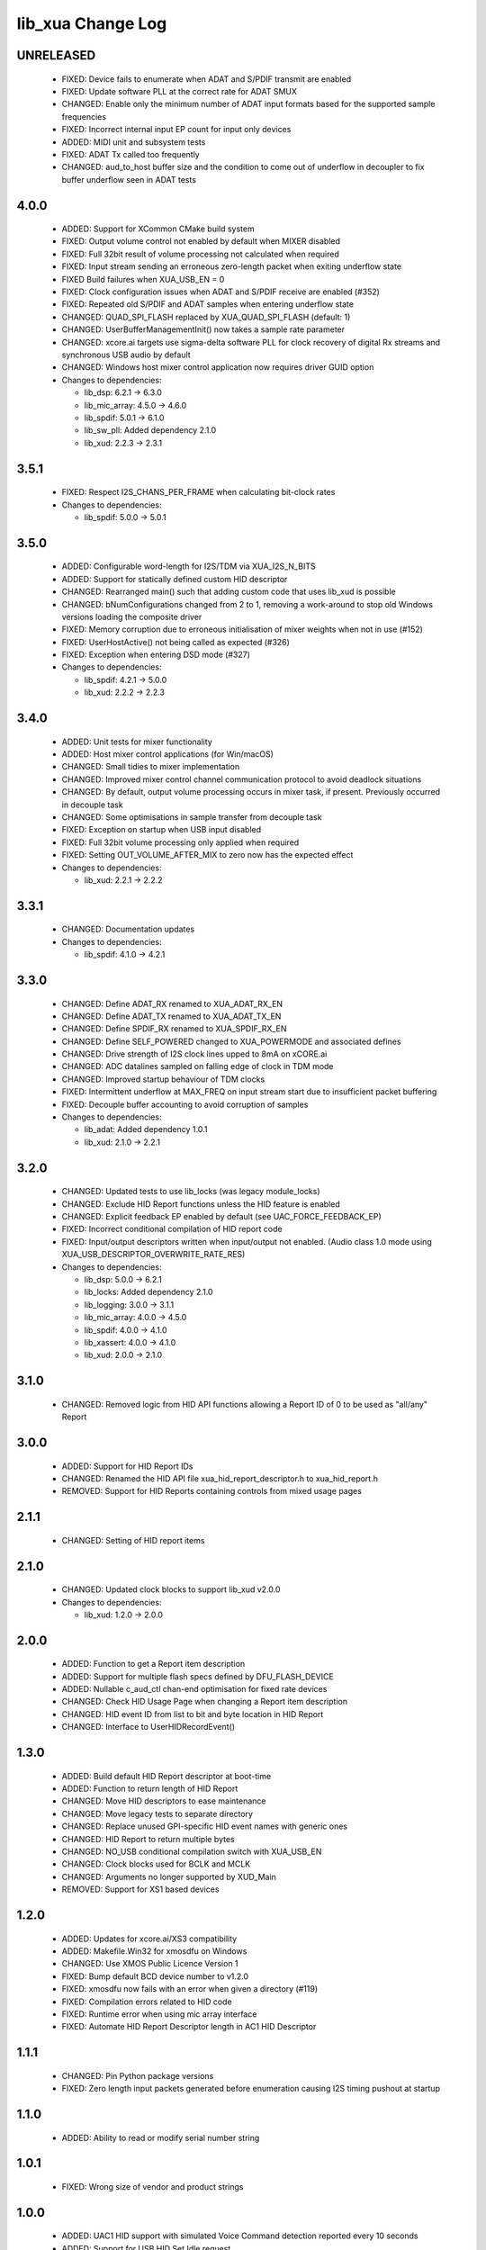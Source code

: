 lib_xua Change Log
==================

UNRELEASED
----------

  * FIXED:     Device fails to enumerate when ADAT and S/PDIF transmit are enabled
  * FIXED:     Update software PLL at the correct rate for ADAT SMUX
  * CHANGED:   Enable only the minimum number of ADAT input formats based for the
    supported sample frequencies
  * FIXED:     Incorrect internal input EP count for input only devices
  * ADDED:     MIDI unit and subsystem tests
  * FIXED:     ADAT Tx called too frequently
  * CHANGED:   aud_to_host buffer size and the condition to come out of underflow
    in decoupler to fix buffer underflow seen in ADAT tests

4.0.0
-----

  * ADDED:     Support for XCommon CMake build system
  * FIXED:     Output volume control not enabled by default when MIXER disabled
  * FIXED:     Full 32bit result of volume processing not calculated when
    required
  * FIXED:     Input stream sending an erroneous zero-length packet when exiting
    underflow state
  * FIXED      Build failures when XUA_USB_EN = 0
  * FIXED:     Clock configuration issues when ADAT and S/PDIF receive are
    enabled (#352)
  * FIXED:     Repeated old S/PDIF and ADAT samples when entering underflow
    state
  * CHANGED:   QUAD_SPI_FLASH replaced by XUA_QUAD_SPI_FLASH (default: 1)
  * CHANGED:   UserBufferManagementInit() now takes a sample rate parameter
  * CHANGED:   xcore.ai targets use sigma-delta software PLL for clock recovery
    of digital Rx streams and synchronous USB audio by default
  * CHANGED:   Windows host mixer control application now requires driver GUID
    option

  * Changes to dependencies:

    - lib_dsp: 6.2.1 -> 6.3.0

    - lib_mic_array: 4.5.0 -> 4.6.0

    - lib_spdif: 5.0.1 -> 6.1.0

    - lib_sw_pll: Added dependency 2.1.0

    - lib_xud: 2.2.3 -> 2.3.1

3.5.1
-----

  * FIXED:     Respect I2S_CHANS_PER_FRAME when calculating bit-clock rates

  * Changes to dependencies:

    - lib_spdif: 5.0.0 -> 5.0.1

3.5.0
-----

  * ADDED:     Configurable word-length for I2S/TDM via XUA_I2S_N_BITS
  * ADDED:     Support for statically defined custom HID descriptor
  * CHANGED:   Rearranged main() such that adding custom code that uses lib_xud
    is possible
  * CHANGED:   bNumConfigurations changed from 2 to 1, removing a work-around to
    stop old Windows versions loading the composite driver
  * FIXED:     Memory corruption due to erroneous initialisation of mixer
    weights when not in use (#152)
  * FIXED:     UserHostActive() not being called as expected (#326)
  * FIXED:     Exception when entering DSD mode (#327)

  * Changes to dependencies:

    - lib_spdif: 4.2.1 -> 5.0.0

    - lib_xud: 2.2.2 -> 2.2.3

3.4.0
-----

  * ADDED:     Unit tests for mixer functionality
  * ADDED:     Host mixer control applications (for Win/macOS)
  * CHANGED:   Small tidies to mixer implementation
  * CHANGED:   Improved mixer control channel communication protocol to avoid
    deadlock situations
  * CHANGED:   By default, output volume processing occurs in mixer task, if
    present. Previously occurred in decouple task
  * CHANGED:   Some optimisations in sample transfer from decouple task
  * FIXED:     Exception on startup when USB input disabled
  * FIXED:     Full 32bit volume processing only applied when required
  * FIXED:     Setting OUT_VOLUME_AFTER_MIX to zero now has the expected effect

  * Changes to dependencies:

    - lib_xud: 2.2.1 -> 2.2.2

3.3.1
-----

  * CHANGED:  Documentation updates

  * Changes to dependencies:

    - lib_spdif: 4.1.0 -> 4.2.1

3.3.0
-----

  * CHANGED:   Define ADAT_RX renamed to XUA_ADAT_RX_EN
  * CHANGED:   Define ADAT_TX renamed to XUA_ADAT_TX_EN
  * CHANGED:   Define SPDIF_RX renamed to XUA_SPDIF_RX_EN
  * CHANGED:   Define SELF_POWERED changed to XUA_POWERMODE and associated
    defines
  * CHANGED:   Drive strength of I2S clock lines upped to 8mA on xCORE.ai
  * CHANGED:   ADC datalines sampled on falling edge of clock in TDM mode
  * CHANGED:   Improved startup behaviour of TDM clocks
  * FIXED:     Intermittent underflow at MAX_FREQ on input stream start due to
    insufficient packet buffering
  * FIXED:     Decouple buffer accounting to avoid corruption of samples

  * Changes to dependencies:

    - lib_adat: Added dependency 1.0.1

    - lib_xud: 2.1.0 -> 2.2.1

3.2.0
-----

  * CHANGED:   Updated tests to use lib_locks (was legacy module_locks)
  * CHANGED:   Exclude HID Report functions unless the HID feature is enabled
  * CHANGED:   Explicit feedback EP enabled by default (see
    UAC_FORCE_FEEDBACK_EP)
  * FIXED:     Incorrect conditional compilation of HID report code
  * FIXED:     Input/output descriptors written when input/output not enabled.
    (Audio class 1.0 mode using XUA_USB_DESCRIPTOR_OVERWRITE_RATE_RES)

  * Changes to dependencies:

    - lib_dsp: 5.0.0 -> 6.2.1

    - lib_locks: Added dependency 2.1.0

    - lib_logging: 3.0.0 -> 3.1.1

    - lib_mic_array: 4.0.0 -> 4.5.0

    - lib_spdif: 4.0.0 -> 4.1.0

    - lib_xassert: 4.0.0 -> 4.1.0

    - lib_xud: 2.0.0 -> 2.1.0

3.1.0
-----

  * CHANGED:   Removed logic from HID API functions allowing a Report ID of 0 to
    be used as "all/any" Report

3.0.0
-----

  * ADDED:     Support for HID Report IDs
  * CHANGED:   Renamed the HID API file xua_hid_report_descriptor.h to
    xua_hid_report.h
  * REMOVED:   Support for HID Reports containing controls from mixed usage
    pages

2.1.1
-----

  * CHANGED:   Setting of HID report items

2.1.0
-----

  * CHANGED:   Updated clock blocks to support lib_xud v2.0.0

  * Changes to dependencies:

    - lib_xud: 1.2.0 -> 2.0.0

2.0.0
-----

  * ADDED:     Function to get a Report item description
  * ADDED:     Support for multiple flash specs defined by DFU_FLASH_DEVICE
  * ADDED:     Nullable c_aud_ctl chan-end optimisation for fixed rate devices
  * CHANGED:   Check HID Usage Page when changing a Report item description
  * CHANGED:   HID event ID from list to bit and byte location in HID Report
  * CHANGED:   Interface to UserHIDRecordEvent()

1.3.0
-----

  * ADDED:     Build default HID Report descriptor at boot-time
  * ADDED:     Function to return length of HID Report
  * CHANGED:   Move HID descriptors to ease maintenance
  * CHANGED:   Move legacy tests to separate directory
  * CHANGED:   Replace unused GPI-specific HID event names with generic ones
  * CHANGED:   HID Report to return multiple bytes
  * CHANGED:   NO_USB conditional compilation switch with XUA_USB_EN
  * CHANGED:   Clock blocks used for BCLK and MCLK
  * CHANGED:   Arguments no longer supported by XUD_Main
  * REMOVED:   Support for XS1 based devices

1.2.0
-----

  * ADDED:     Updates for xcore.ai/XS3 compatibility
  * ADDED:     Makefile.Win32 for xmosdfu on Windows
  * CHANGED:   Use XMOS Public Licence Version 1
  * FIXED:     Bump default BCD device number to v1.2.0
  * FIXED:     xmosdfu now fails with an error when given a directory (#119)
  * FIXED:     Compilation errors related to HID code
  * FIXED:     Runtime error when using mic array interface
  * FIXED:     Automate HID Report Descriptor length in AC1 HID Descriptor

1.1.1
-----

  * CHANGED:   Pin Python package versions
  * FIXED:     Zero length input packets generated before enumeration causing
    I2S timing pushout at startup

1.1.0
-----

  * ADDED:     Ability to read or modify serial number string

1.0.1
-----

  * FIXED:     Wrong size of vendor and product strings

1.0.0
-----

  * ADDED:     UAC1 HID support with simulated Voice Command detection reported
    every 10 seconds
  * ADDED:     Support for USB HID Set Idle request
  * ADDED:     Pre-processor symbols to enable single-threaded, dual-PDM
    microphone operation
  * ADDED:     Guards to user_hid.h and xua_hid.h
  * ADDED:     UAC1 HID support for AC Stop (End Call), Volume Increment and
    Volume Decrement
  * CHANGED:   UAC1 HID to report function keys f21 through f24 as specified by
    customer
  * CHANGED:   HID interface for user to set and clear events from global
    variable to function
  * CHANGE     HID report descriptor to use generic events instead of GPI
    events, to report Key-phrase detection as AC Search, and to report end-call
    detection as AC Stop
  * ADDED:     Ability to read or modify vendor and product IDs and strings
  * ADDED:     Ability to read or modify bcdDevice
  * ADDED:     Override USB descriptor with sampling frequency and
    bit-resolution set at boot time.
  * ADDED:     Global pointer to allow external access to masterClockFreq
  * FIXED:     Descriptors for XUA_ADAPTIVE incorrectly defined for IN endpoint

  * Changes to dependencies:

    - lib_spdif: 3.1.0 -> 4.0.0

    - lib_xassert: 3.0.1 -> 4.0.0

0.2.1
-----

  * FIXED:     Fix descriptors for XUA_ADAPTIVE

  * Changes to dependencies:

    - lib_logging: 2.1.1 -> 3.0.0

    - lib_xud: 0.1.0 -> 0.2.0

0.2.0
-----

  * ADDED:     Initial library documentation
  * ADDED:     Application note AN00247: Using lib_xua with lib_spdif (transmit)
  * ADDED:     Separate callbacks for input/output audio stream start/stop
  * CHANGED:   I2S hardware resources no longer used globally and must be passed
    to XUA_AudioHub()
  * CHANGED:   XUA_AudioHub() no longer pars S/PDIF transmitter task
  * CHANGED:   Moved to lib_spdif (from module_spdif_tx & module_spdif_rx)
  * CHANGED:   Define NUM_PDM_MICS renamed to XUA_NUM_PDM_MICS
  * CHANGED:   Define NO_USB renamed to XUA_USB_EN
  * CHANGED:   Build files updated to support new "xcommon" behaviour in xwaf.
  * FIXED:     wChannelConfig in UAC1 descriptor set according to output channel
    count
  * FIXED:     Indexing of ADAT channel strings (#18059)
  * FIXED:     Rebooting device fails when PLL config "not reset" bit is set

  * Changes to dependencies:

    - lib_dsp: Added dependency 5.0.0

    - lib_mic_array: Added dependency 4.0.0

    - lib_spdif: Added dependency 3.1.0

    - lib_xassert: Added dependency 3.0.1

0.1.2
-----

  * ADDED:     Application note AN00246: Simple USB Audio Device using lib_xua
  * CHANGED:   xmosdfu emits warning if empty image read via upload
  * CHANGED:   Simplified mclk port sharing - no longer uses unsafe pointer
  * FIXED:     Runtime exception issues when incorrect feedback calculated
    (introduced in sc_usb_audio 6.13)
  * FIXED:     Output sample counter reset on stream start. Caused playback
    issues on some Linux based hosts

0.1.1
-----

  * FIXED:   Configurations where I2S_CHANS_DAC and I2S_CHANS_ADC are both 0 now
    build
  * FIXED:   Deadlock in mixer when MAX_MIX_COUNT > 0 for larger channel counts

  * Changes to dependencies:

    - lib_logging: Added dependency 2.1.1

    - lib_xud: Added dependency 0.1.0

0.1.0
-----

  * ADDED:     FB_USE_REF_CLOCK to allow feedback generation from xCORE internal
    reference
  * ADDED:     Linux Makefile for xmosdfu host application
  * ADDED:     Raspberry Pi Makefile for xmosdfu host application
  * ADDED:     Documentation of PID argument to xmosdfu
  * ADDED:     Optional build time microphone delay line (MIC_BUFFER_DEPTH)
  * CHANGED:   Removal of audManage_if, users should define their own interfaces
    as required
  * CHANGED:   Vendor specific control interface in UAC1 descriptor now has a
    string descriptor so it shows up with a descriptive name in Windows Device
    Manager
  * CHANGED:   DFU_BCD_DEVICE removed (now uses BCD_DEVICE)
  * CHANGED:   Renaming in descriptors.h to avoid clashes with application
  * CHANGED:   Make device reboot function no-argument (was one channel end)
  * FIXED:     FIR gain compensation for PDM mics set incorrectly for divide of
    8
  * FIXED:     Incorrect xmosdfu DYLD path in test script code
  * FIXED:   xmosdfu cannot find XMOS device on modern MacBook Pro (#17897)
  * FIXED:   Issue when feedback is initially incorrect when two SOF's are not
    yet received
  * FIXED:   AUDIO_TILE and PDM_TILE may now share the same value/tile
  * FIXED:   Cope with out of order interface numbers in xmosdfu
  * FIXED:   DSD playback not functional on xCORE-200 (introduced in
    sc_usb_audio 6.14)
  * FIXED:   Improvements made to clock sync code in TDM slave mode


Legacy release history
----------------------

(Note: Forked from sc_usb_audio at this point)

7.4.1
-----
    - FIXED:   Exception due to null chanend when using NO_USB

7.4.0
-----
    - FIXED:   PID_DFU now based on AUDIO_CLASS. This potentially caused issues
      with UAC1 DFU


7.3.0
-----
    - CHANGED:    Example OSX DFU host app updated to now take PID as runtime
      argument. This enabled multiple XMOS devices to be attached to the host
      during DFU process

7.2.0
-----
    - ADDED:      DFU to UAC1 descriptors (guarded by DFU and FORCE_UAC1_DFU)
    - FIXED:      Removed 'reinterpretation to type of larger alignment' warnings
    - FIXED:      DFU flash code run on tile[0] even if XUD_TILE and AUDIO_IO_TILE are not 0

7.1.0
-----
    - ADDED:      UserBufferManagementInit() to reset any state required in UserBufferManagement()
    - ADDED:      I2S output up-sampling (enabled when AUD_TO_USB_RATIO is > 1)
    - ADDED:      PDM Mic decimator output rate can now be controlled independently (via AUD_TO_MICS_RATIO)
    - CHANGED:    Rename I2S input down-sampling (enabled when AUD_TO_USB_RATIO is > 1, rather than via I2S_DOWNSAMPLE_FACTOR)
    - FIXED:      Crosstalk between input channels when I2S input down-sampling is enabled
    - FIXED:      Mic decimation data tables properly sized when mic sample-rate < USB audio sample-rate

7.0.1
-----
    - FIXED:      PDM microphone decimation issue at some sample rates caused by integration

7.0.0
------
    - ADDED:      I2S down-sampling (I2S_DOWNSAMPLE_FACTOR)
    - ADDED:      I2S resynchronisation when in slave mode (CODEC_MASTER=1)
    - CHANGED:    Various memory optimisations when MAX_FREQ = MIN_FREQ
    - CHANGED:    Memory optimisations in audio buffering
    - CHANGED:    Various memory optimisations in UAC1 mode
    - CHANGED:    user_pdm_process() API change
    - CHANGED:    PDM Mic decimator table now related to MIN_FREQ (memory optimisation)
    - FIXED:      Audio request interrupt handler properly eliminated

6.30.0
------
    - FIXED:   Number of PDM microphone channels configured now based on NUM_PDM_MICS define
    (previously hard-coded)
    - FIXED:   PDM microphone clock divide now based MCLK defines (previously hard-coded)
    - CHANGED: Second microphone decimation core only run if NUM_PDM_MICS > 4

6.20.0
------
    - FIXED:   Intra-frame sample delays of 1/2 samples on input streaming in TDM mode
    - FIXED:   Build issue with NUM_USB_CHAN_OUT set to 0 and MIXER enabled
    - FIXED:   SPDIF_TX_INDEX not defined build warning only emitted when SPDIF_TX defined
    - FIXED:   Failure to enter DFU mode when configured without input volume control

6.19.0
------
    - FIXED:   SPDIF_TX_INDEX not defined build warning only emitted when SPDIF_TX defined
    - FIXED:   Failure to enter DFU mode when configured without input volume control

6.18.1
------
    - ADDED:   Vendor Specific control interface added to UAC1 descriptors to allow control of
                XVSM params from Windows (via lib_usb)

6.18.0
------
    - ADDED:   Call to VendorRequests() and VendorRequests_Init() to Endpoint 0
    - ADDED:   VENDOR_REQUESTS_PARAMS define to allow for custom parameters to VendorRequest calls
    - FIXED:   FIR gain compensation set appropriately in lib_mic_array usage
    - CHANGED: i_dsp interface renamed i_audManage

6.16.0
------
    - ADDED:      Call to UserBufferManagement()
    - ADDED:      PDM_MIC_INDEX in devicedefines.h and usage
    - CHANGED:    pdm_buffer() task now combinable
    - CHANGED:    Audio I/O task now takes i_dsp interface as a parameter
    - CHANGED:    Removed built-in support for A/U series internal ADC
    - CHANGED:    User PDM Microphone processing now uses an interface (previously function call)

6.15.2
------
    - FIXED:   interrupt.h (used in audio buffering) now compatible with xCORE-200 ABI

6.15.1
------
    - FIXED:   DAC data mis-alignment issue in TDM/I2S slave mode
    - CHANGED:    Updates to support API changes in lib_mic_array version 2.0

6.15.0
------

    - FIXED:   UAC 1.0 descriptors now support multi-channel volume control (previously were
                  hard-coded as stereo)
    - CHANGED:    Removed 32kHz sample-rate support when PDM microphones enabled (lib_mic_array
                  currently does not support non-integer decimation factors)

6.14.0
------
    - ADDED:      Support for for master-clock/sample-rate divides that are not a power of 2
                  (i.e. 32kHz from 24.567MHz)
    - ADDED:      Extended available sample-rate/master-clock ratios. Previous restriction was <=
                  512x (i.e. could not support 1024x and above e.g. 49.152MHz MCLK for Sample Rates
                  below 96kHz) (#13893)
    - ADDED:      Support for various "low" sample rates (i.e. < 44100) into UAC 2.0 sample rate
                  list and UAC 1.0 descriptors
    - ADDED:      Support for the use and integration of PDM microphones (including PDM to PCM
                  conversion) via lib_mic_array
    - FIXED:   MIDI data not accepted after "sleep" in OSX 10.11 (El Capitan) - related to sc_xud
                  issue #17092
    - CHANGED:    Asynchronous feedback system re-implemented to allow for the first two ADDED
                  changelog items
    - CHANGED:    Hardware divider used to generate bit-clock from master clock (xCORE-200 only).
                  Allows easy support for greater number of master-clock to sample-rate ratios.
    - CHANGED:    module_queue no longer uses any assert module/lib

6.13.0
------
    - ADDED:      Device now uses implicit feedback when input stream is available (previously explicit
                  feedback pipe always used). This saves chanend/EP resources and means less processing
                  burden for the host. Previous behaviour available by enabling UAC_FORCE_FEEDBACK_EP
    - FIXED:   Exception when SPDIF_TX and ADAT_TX both enabled due to clock-block being configured
                  after already started. Caused by SPDIF_TX define check typo
    - FIXED:   DFU flag address changed to properly conform to memory address range allocated to
                  apps by tools
    - FIXED:   Build failure when DFU disabled
    - FIXED:   Build issue when I2S_CHANS_ADC/DAC set to 0 and CODEC_MASTER enabled
    - FIXED:   Typo in MCLK_441 checking for MIN_FREQ define
    - CHANGED:    Mixer and non-mixer channel comms scheme (decouple <-> audio path) now identical
    - CHANGED:    Input stream buffering modified such that during overflow older samples are removed
                  rather than ignoring most recent samples. Removes any chance of stale input packets
                  being sent to host
    - CHANGED:    module_queue (in sc_usb_audio) now uses lib_xassert rather than module_xassert

6.12.6
------
    - FIXED:   Build error when DFU is disabled
    - FIXED:   Build error when I2S_CHANS_ADC or I2S_CHANS_DAC set to 0 and CODEC_MASTER enabled

6.12.5
------
    - FIXED:   Stream issue when NUM_USB_CHAN_IN < I2S_CHANS_ADC

6.12.4
------
    - FIXED:   DFU fail when DSD enabled and USB library not running on tile[0]

6.12.3
------
    - FIXED:   Method for storing persistent state over a DFU reboot modified to improve resilience
                  against code-base and tools changes

6.12.2
------
    - FIXED:   Reboot code (used for DFU) failure in tools versions > 14.0.2 (xCORE-200 only)
    - FIXED:   Run-time exception in mixer when MAX_MIX_COUNT > 0 (xCORE-200 only)
    - FIXED:   MAX_MIX_COUNT checked properly for mix strings in string table
    - CHANGED:    DFU code re-written to use an XC interface. The flash-part may now be connected
                  to a separate tile to the tile running USB code
    - CHANGED:    DFU code can now use quad-SPI flash
    - CHANGED:    Example xmos_dfu application now uses a list of PIDs to allow adding PIDs easier.
                  --listdevices command also added.
    - CHANGED:    I2S_CHANS_PER_FRAME and I2S_WIRES_xxx defines tidied

6.12.1
------
    - FIXED:   Fixes to TDM input timing/sample-alignment when BCLK=MCLK
    - FIXED:   Various minor fixes to allow ADAT_RX to run on xCORE 200 MC AUDIO hardware
    - CHANGED:    Moved from old SPDIF define to SPDIF_TX

6.12.0
------
    - ADDED:      Checks for XUD_200_SERIES define where required
    - FIXED:   Run-time exception due to decouple interrupt not entering correct issue mode
                  (affects XCORE-200 only)
    - CHANGED:    SPDIF Tx Core may now reside on a different tile from I2S
    - CHANGED:    I2C ports now in structure to match new module_i2c_singleport/shared API.

  * Changes to dependencies:

    - sc_util: 1.0.4rc0 -> 1.0.5alpha0

      + xCORE-200 Compatiblity fixes to module_locks

6.11.3
------
    - FIXED:  (Major) Streaming issue when mixer not enabled (introduced in 6.11.2)

6.11.2
------
    - FIXED:   (Major) Enumeration issue when MAX_MIX_COUNT > 0 only. Introduced in mixer
                  optimisations in 6.11.0. Only affects designs using mixer functionality.
    - FIXED:   (Normal) Audio buffering request system modified such that the mixer output is
                  not silent when in underflow case (i.e. host output stream not active) This issue was
                  introduced with the addition of DSD functionality and only affects designs using
                  mixer functionality.
    - FIXED:   (Minor) Potential build issue due to duplicate labels in inline asm in
                  set_interrupt_handler macro
    - FIXED:   (Minor) BCD_DEVICE define in devicedefines.h now guarded by ifndef (caused issues
                  with DFU test build configs.
    - FIXED:   (Minor) String descriptor for Clock Selector unit incorrectly reported
    - FIXED:   (Minor) BCD_DEVICE in devicedefines.h now guarded by #ifndef (Caused issues with
                  default DFU test build configs.
    - CHANGED:    HID report descriptor defines added to shared user_hid.h
    - CHANGED:    Now uses module_adat_rx from sc_adat (local module_usb_audio_adat removed)

6.11.1
------
    - ADDED:      ADAT transmit functionality, including SMUX. See ADAT_TX and ADAT_TX_INDEX.
    - FIXED:   (Normal) Build issue with CODEC_MASTER (xCore is I2S slave) enabled
    - FIXED:   (Minor) Channel ordering issue in when TDM and CODEC_MASTER mode enabled
    - FIXED:   (Normal) DFU fails when SPDIF_RX enabled due to clock block being shared between SPDIF
                  core and FlashLib

6.11.0
------
    - ADDED:      Basic TDM I2S functionality added. See I2S_CHANS_PER_FRAME and I2S_MODE_TDM
    - CHANGED:    Various optimisations in 'mixer' core to improve performance for higher
                  channel counts including the use of XC unsafe pointers instead of inline ASM
    - CHANGED:    Mixer mapping disabled when MAX_MIX_COUNT is 0 since this is wasted processing.
    - CHANGED:    Descriptor changes to allow for channel input/output channel count up to 32
                  (previous limit was 18)

6.10.0
------
    - CHANGED:    Endpoint management for iAP EA Native Transport now merged into buffer() core.
                  Previously was separate core (as added in 6.8.0).
    - CHANGED:    Minor optimisation to I2S port code for inputs from ADC

6.9.0
-----
    - ADDED:      ADAT S-MUX II functionality (i.e. 2 channels at 192kHz) - Previously only S-MUX
                  supported (4 channels at 96kHz).
    - ADDED:      Explicit build warnings if sample rate/depth & channel combination exceeds
                  available USB bus bandwidth.
    - FIXED:   (Major) Reinstated ADAT input functionality, including descriptors and clock
                  generation/control and stream configuration defines/tables.
    - FIXED:   (Major) S/PDIF/ADAT sample transfer code in audio() (from ClockGen()) moved to
                  aid timing.
    - CHANGED:    Modifying mix map now only affects specified mix, previous was applied to all
                  mixes. CS_XU_MIXSEL control selector now takes values 0 to MAX_MIX_COUNT + 1
                  (with 0 affecting all mixes).
    - CHANGED:    Channel c_dig_rx is no longer nullable, assists with timing due to removal of
                  null checks inserted by compiler.
    - CHANGED:    ADAT SMUX selection now based on device sample frequency rather than selected
                  stream format - Endpoint 0 now configures clockgen() on a sample-rate change
                  rather than stream start.

6.8.0
-----
    - ADDED:      Evaluation support for iAP EA Native Transport endpoints
    - FIXED:   (Minor) Reverted change in 6.5.1 release where sample rate listing in Audio Class
                  1.0 descriptors was trimmed (previously 4 rates were always reported). This change
                  appears to highlight a Windows (only) enumeration issue with the Input & Output
                  configs
    - FIXED:   (Major) Mixer functionality re-instated, including descriptors and various required
                  updates compatibility with 13 tools
    - FIXED:   (Major) Endpoint 0 was requesting an out of bounds channel whilst requesting level data
    - FIXED:   (Major) Fast mix code not operates correctly in 13 tools, assembler inserting long jmp
                  instructions
    - FIXED:   (Minor) LED level meter code now compatible with 13 tools (shared mem access)
    - FIXED:    (Minor) Ordering of level data from the device now matches channel ordering into
                  mixer (previously the device input data and the stream from host were swapped)
    - CHANGED:    Level meter buffer naming now resemble functionality


Legacy release history
----------------------

Please see changelog in sw_usb_audio for changes prior to 6.8.0 release.

